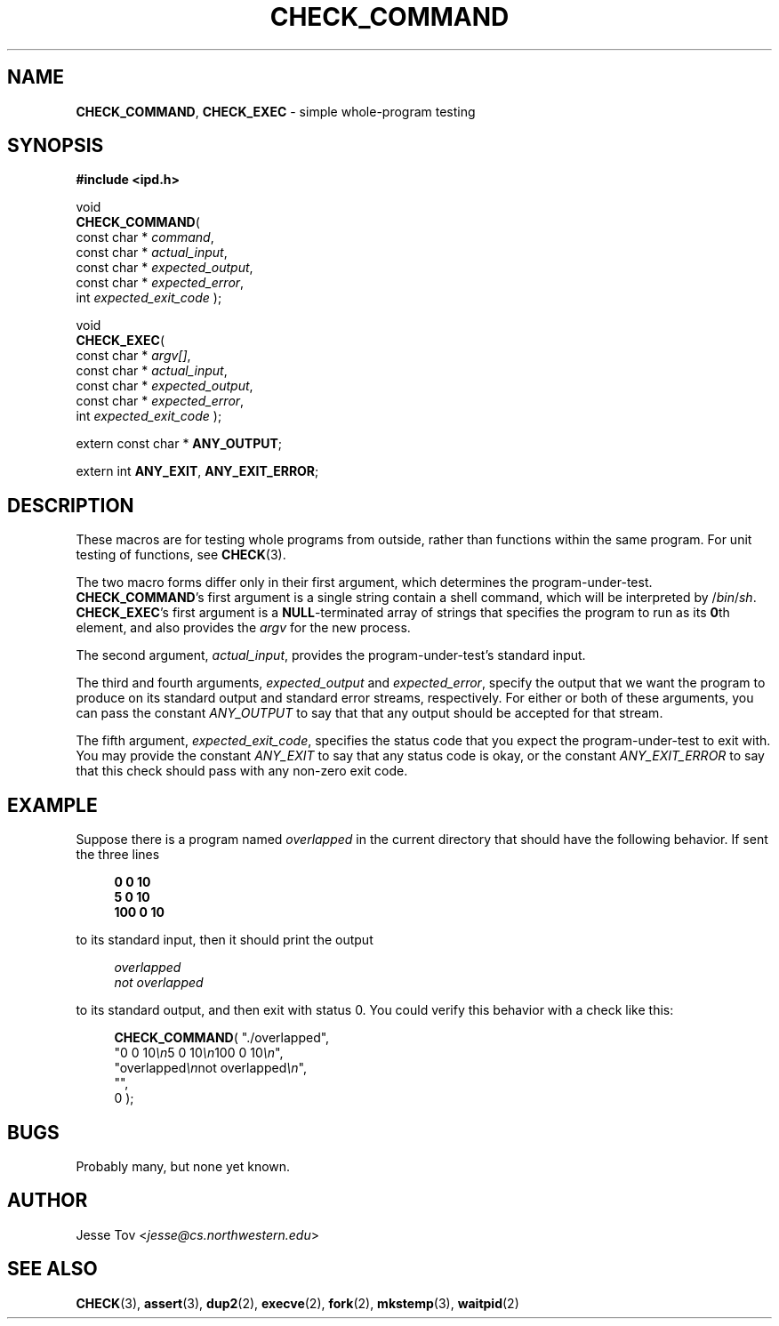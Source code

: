 .\" Manual page for ipd.h
.TH CHECK_COMMAND 3 "October 25, 2020" "libipd 2020.3.6" "IPD"
.\"
.SH NAME
.BR CHECK_COMMAND ", " CHECK_EXEC
\- simple whole-program testing
.\"
.SH SYNOPSIS
.nf
.B "#include <ipd.h>"
.PP
void
\fBCHECK_COMMAND\fR(
        const char * \fIcommand\fR,
        const char * \fIactual_input\fR,
        const char * \fIexpected_output\fR,
        const char * \fIexpected_error\fR,
        int          \fIexpected_exit_code\fR );
.PP
void
\fBCHECK_EXEC\fR(
        const char * \fIargv\fI[]\fR,
        const char * \fIactual_input\fR,
        const char * \fIexpected_output\fR,
        const char * \fIexpected_error\fR,
        int          \fIexpected_exit_code\fR );
.PP
extern const char * \fBANY_OUTPUT\fR;
.PP
extern int          \fBANY_EXIT\fR, \fBANY_EXIT_ERROR\fR;
.fi
.\"
.SH DESCRIPTION
These macros are for testing whole programs from outside, rather than
functions within the same program. For unit testing of functions,
see \fBCHECK\fR(3).
.PP
The two macro forms differ only in their first argument, which
determines the program-under-test.
.BR CHECK_COMMAND 's
first argument is a single string contain a shell command, which
will be interpreted by /\fIbin\fR/\fIsh\fR.
.BR CHECK_EXEC 's
first argument is a \fBNULL\fR-terminated array of strings
that specifies the program to run as its \fB0\fRth element,
and also provides
the \fIargv\fR for the new process.
.PP
The second argument, \fIactual_input\fR, provides the
program-under-test's standard input.
.PP
The third and fourth arguments, \fIexpected_output\fR and
\fIexpected_error\fR, specify the output that we want the program to
produce on its standard output and standard error streams,
respectively. For either or both of
these arguments, you can pass the
constant \fIANY_OUTPUT\fR to say that
that any output should be accepted for that stream.
.PP
The fifth argument, \fIexpected_exit_code\fR, specifies the status code
that you expect the program-under-test to exit with. You may provide the
constant \fIANY_EXIT\fR to say that any status code
is okay, or the constant \fIANY_EXIT_ERROR\fR to say that
this check should pass with any non-zero exit code.
.\"
.SH EXAMPLE
Suppose there is a program named \fIoverlapped\fR in the
current directory that should have the following behavior.
If sent the three lines
.PP
.in +4n
.nf
.EX
.B "0 0 10"
.B "5 0 10"
.B "100 0 10"
.EE
.fi
.in
.PP
to its standard input, then it should print the output
.PP
.in +4n
.nf
.EX
.I overlapped
.I not overlapped
.EE
.fi
.in
.PP
to its standard output, and then exit with status 0. You could verify
this behavior with a check like this:
.PP
.in +4n
.nf
.EX
\fBCHECK_COMMAND\fR( "./overlapped",
               "0 0 10\fI\\n\fR5 0 10\fI\\n\fR100 0 10\fI\\n\fR",
               "overlapped\fI\\n\fRnot overlapped\fI\\n\fR",
               "",
               0 );
.EE
.fi
.in
.\"
.SH BUGS
Probably many, but none yet known.
.\"
.SH AUTHOR
Jesse Tov <\fIjesse@cs\.northwestern\.edu\fR>
.\"
.SH SEE ALSO
.BR CHECK (3),
.BR assert (3),
.BR dup2 (2),
.BR execve (2),
.BR fork (2),
.BR mkstemp (3),
.BR waitpid (2)
